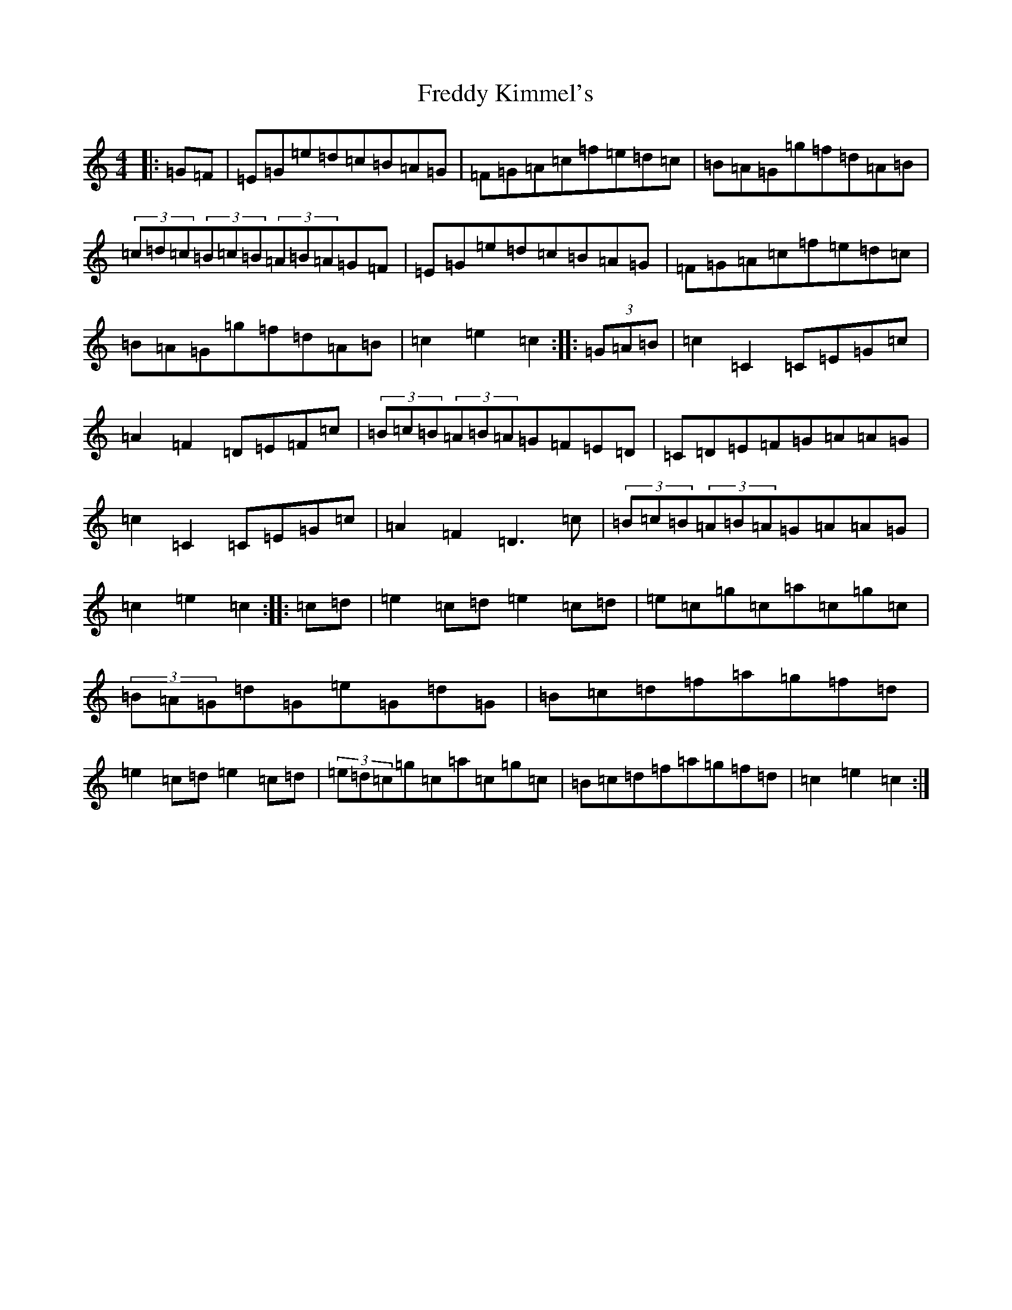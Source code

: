 X: 7324
T: Freddy Kimmel's
S: https://thesession.org/tunes/8401#setting8401
R: hornpipe
M:4/4
L:1/8
K: C Major
|:=G=F|=E=G=e=d=c=B=A=G|=F=G=A=c=f=e=d=c|=B=A=G=g=f=d=A=B|(3=c=d=c(3=B=c=B(3=A=B=A=G=F|=E=G=e=d=c=B=A=G|=F=G=A=c=f=e=d=c|=B=A=G=g=f=d=A=B|=c2=e2=c2:||:(3=G=A=B|=c2=C2=C=E=G=c|=A2=F2=D=E=F=c|(3=B=c=B(3=A=B=A=G=F=E=D|=C=D=E=F=G=A=A=G|=c2=C2=C=E=G=c|=A2=F2=D3=c|(3=B=c=B(3=A=B=A=G=A=A=G|=c2=e2=c2:||:=c=d|=e2=c=d=e2=c=d|=e=c=g=c=a=c=g=c|(3=B=A=G=d=G=e=G=d=G|=B=c=d=f=a=g=f=d|=e2=c=d=e2=c=d|(3=e=d=c=g=c=a=c=g=c|=B=c=d=f=a=g=f=d|=c2=e2=c2:|